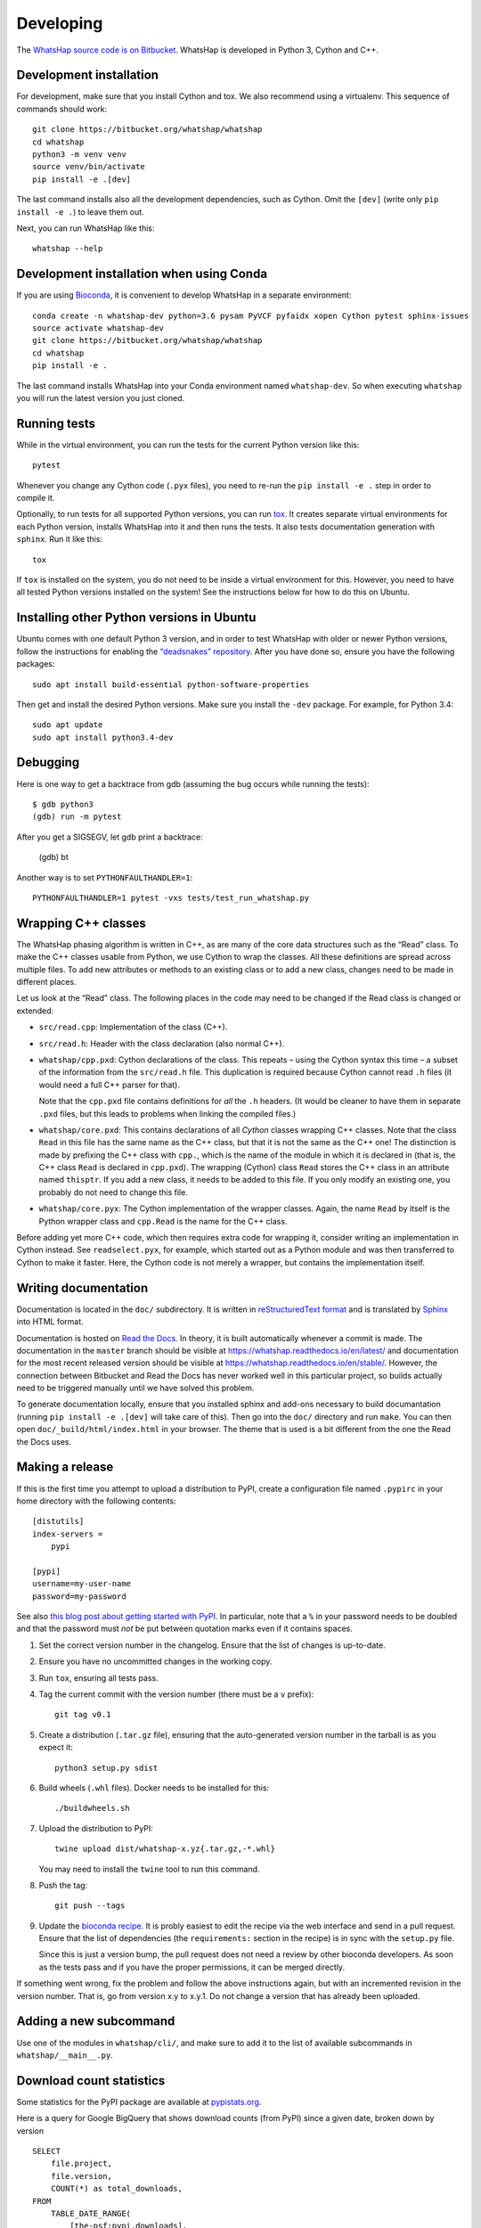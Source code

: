 Developing
==========

The `WhatsHap source code is on Bitbucket <https://bitbucket.org/whatshap/whatshap/>`_.
WhatsHap is developed in Python 3, Cython and C++.


Development installation
------------------------

For development, make sure that you install Cython and tox. We also recommend
using a virtualenv. This sequence of commands should work::

    git clone https://bitbucket.org/whatshap/whatshap
    cd whatshap
    python3 -m venv venv
    source venv/bin/activate
    pip install -e .[dev]

The last command installs also all the development dependencies, such as Cython.
Omit the ``[dev]`` (write only ``pip install -e .``) to leave them out.

Next, you can run WhatsHap like this::

    whatshap --help


Development installation when using Conda
-----------------------------------------

If you are using `Bioconda <https://bioconda.github.io/>`_, it is convenient to develop WhatsHap in a separate environment::

    conda create -n whatshap-dev python=3.6 pysam PyVCF pyfaidx xopen Cython pytest sphinx-issues
    source activate whatshap-dev
    git clone https://bitbucket.org/whatshap/whatshap
    cd whatshap
    pip install -e .

The last command installs WhatsHap into your Conda environment named ``whatshap-dev``. So when
executing ``whatshap`` you will run the latest version you just cloned.


Running tests
-------------

While in the virtual environment, you can run the tests for the current Python version like this::

    pytest

Whenever you change any Cython code (``.pyx`` files), you need to re-run the
``pip install -e .`` step in order to compile it.

Optionally, to run tests for all supported Python versions, you can run
`tox <https://tox.readthedocs.io/>`_. It creates separate virtual environments for each Python
version, installs WhatsHap into it and then runs the tests. It also tests documentation generation
with ``sphinx``. Run it like this::

    tox

If ``tox`` is installed on the system, you do not need to be inside a virtual environment for this.
However, you need to have all tested Python versions installed on the system! See the instructions
below for how to do this on Ubuntu.


Installing other Python versions in Ubuntu
------------------------------------------

Ubuntu comes with one default Python 3 version, and in order to test WhatsHap
with older or newer Python versions, follow the instructions for enabling the
`“deadsnakes” repository <https://launchpad.net/~deadsnakes/+archive/ubuntu/ppa>`_.
After you have done so, ensure you have the following packages::

    sudo apt install build-essential python-software-properties

Then get and install the desired Python versions. Make sure you install the ``-dev`` package.
For example, for Python 3.4::

    sudo apt update
    sudo apt install python3.4-dev


Debugging
---------

Here is one way to get a backtrace from gdb (assuming the bug occurs while
running the tests)::

    $ gdb python3
    (gdb) run -m pytest

After you get a SIGSEGV, let gdb print a backtrace:

    (gdb) bt

Another way is to set ``PYTHONFAULTHANDLER=1``::

    PYTHONFAULTHANDLER=1 pytest -vxs tests/test_run_whatshap.py


Wrapping C++ classes
--------------------

The WhatsHap phasing algorithm is written in C++, as are many of the core
data structures such as the “Read” class. To make the C++ classes usable from
Python, we use Cython to wrap the classes. All these definitions are spread
across multiple files. To add new attributes or methods to an existing class
or to add a new class, changes need to be made in different places.

Let us look at the “Read” class. The following places in the code may need to
be changed if the Read class is changed or extended:

* ``src/read.cpp``: Implementation of the class (C++).
* ``src/read.h``: Header with the class declaration (also normal C++).
* ``whatshap/cpp.pxd``: Cython declarations of the class. This repeats – using
  the Cython syntax this time – a subset of the information from the
  ``src/read.h`` file. This duplication is required because Cython
  cannot read ``.h`` files (it would need a full C++ parser for that).

  Note that the ``cpp.pxd`` file contains definitions for *all* the ``.h``
  headers. (It would be cleaner to have them in separate ``.pxd`` files, but
  this leads to problems when linking the compiled files.)
* ``whatshap/core.pxd``: This contains declarations of all *Cython* classes
  wrapping C++ classes. Note that the class ``Read`` in this file has the
  same name as the C++ class, but that it is not the same as the C++ one!
  The distinction is made by prefixing the C++ class with ``cpp.``, which is
  the name of the module in which it is declared in (that is, the C++ class
  ``Read`` is declared in ``cpp.pxd``). The wrapping (Cython) class ``Read``
  stores the C++ class in an attribute named ``thisptr``. If you add a new
  class, it needs to be added to this file. If you only modify an existing one,
  you probably do not need to change this file.
* ``whatshap/core.pyx``: The Cython implementation of the wrapper classes.
  Again, the name ``Read`` by itself is the Python wrapper class and
  ``cpp.Read`` is the name for the C++ class.

Before adding yet more C++ code, which then requires extra code for wrapping it,
consider writing an implementation in Cython instead. See ``readselect.pyx``,
for example, which started out as a Python module and was then transferred to
Cython to make it faster. Here, the Cython code is not merely a wrapper, but
contains the implementation itself.


Writing documentation
---------------------

Documentation is located in the ``doc/`` subdirectory. It is written in
`reStructuredText format <http://docutils.sourceforge.net/docs/user/rst/quickref.html>`_
and is translated by `Sphinx <http://www.sphinx-doc.org/>`_ into HTML format.

Documentation is hosted on `Read the Docs <https://readthedocs.org/>`_.
In theory, it is built automatically whenever a commit is made. The documentation in the
``master`` branch should be visible at `https://whatshap.readthedocs.io/en/latest/ <https://whatshap.readthedocs.io/en/latest/>`_
and documentation for the most recent released version should be visible at `https://whatshap.readthedocs.io/en/stable/ <https://whatshap.readthedocs.io/en/stable/>`_.
However, the connection between Bitbucket and Read the Docs has never worked
well in this particular project, so builds actually need to be triggered manually
until we have solved this problem.

To generate documentation locally, ensure that you installed sphinx and add-ons
necessary to build documantation (running ``pip install -e .[dev]`` will take
care of this). Then go into the ``doc/`` directory and run ``make``. You can
then open ``doc/_build/html/index.html`` in your browser. The theme that is
used is a bit different from the one the Read the Docs uses.


Making a release
----------------

If this is the first time you attempt to upload a distribution to PyPI, create a
configuration file named ``.pypirc`` in your home directory with the following
contents::

    [distutils]
    index-servers =
        pypi

    [pypi]
    username=my-user-name
    password=my-password

See also `this blog post about getting started with
PyPI <http://peterdowns.com/posts/first-time-with-pypi.html>`_. In particular,
note that a ``%`` in your password needs to be doubled and that the password
must *not* be put between quotation marks even if it contains spaces.

#. Set the correct version number in the changelog. Ensure that the list of changes is up-to-date.

#. Ensure you have no uncommitted changes in the working copy.

#. Run ``tox``, ensuring all tests pass.

#. Tag the current commit with the version number (there must be a ``v`` prefix)::

       git tag v0.1

#. Create a distribution (``.tar.gz`` file), ensuring that the auto-generated version number in
   the tarball is as you expect it::

       python3 setup.py sdist

#. Build wheels (``.whl`` files). Docker needs to be installed for this::

       ./buildwheels.sh

#. Upload the distribution to PyPI::

       twine upload dist/whatshap-x.yz{.tar.gz,-*.whl}

   You may need to install the ``twine`` tool to run this command.
#. Push the tag::

       git push --tags

#. Update the `bioconda recipe <https://github.com/bioconda/bioconda-recipes/blob/master/recipes/whatshap/meta.yaml>`_.
   It is probly easiest to edit the recipe via the web interface and send in a
   pull request. Ensure that the list of dependencies (the ``requirements:``
   section in the recipe) is in sync with the ``setup.py`` file.

   Since this is just a version bump, the pull request does not need a
   review by other bioconda developers. As soon as the tests pass and if you
   have the proper permissions, it can be merged directly.

If something went wrong, fix the problem and follow the above instructions again,
but with an incremented revision in the version number. That is, go from version
x.y to x.y.1. Do not change a version that has already been uploaded.


Adding a new subcommand
-----------------------

Use one of the modules in ``whatshap/cli/``, and make sure to add it to the list
of available subcommands in ``whatshap/__main__.py``.


Download count statistics
-------------------------

Some statistics for the PyPI package are available at
`pypistats.org <https://pypistats.org/packages/whatshap>`_.

Here is a query for Google BigQuery that shows download counts (from PyPI)
since a given date, broken down by version ::

    SELECT
        file.project,
        file.version,
        COUNT(*) as total_downloads,
    FROM
        TABLE_DATE_RANGE(
            [the-psf:pypi.downloads],
            TIMESTAMP("20170101"),
            CURRENT_TIMESTAMP()
        )
    WHERE
        file.project = 'whatshap'
    GROUP BY
        file.project, file.version

Statistics for the Conda package are available on the
`WhatsHap package detail page <https://anaconda.org/bioconda/whatshap/>`_.
